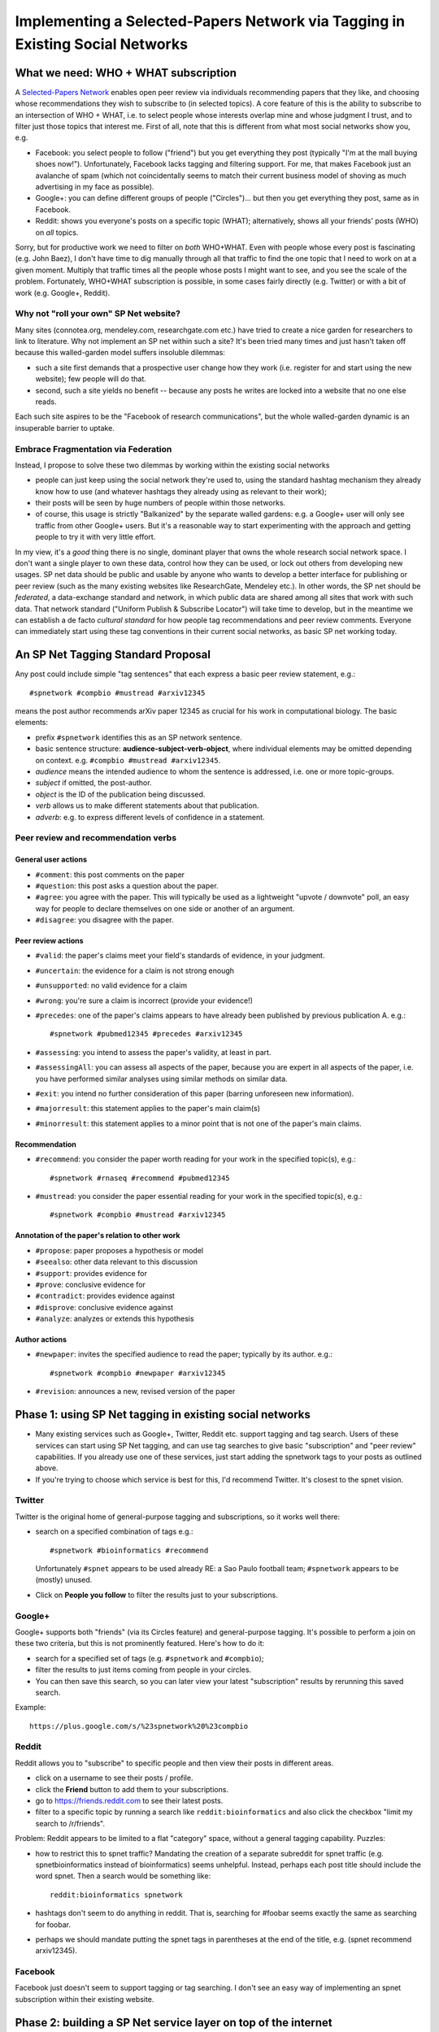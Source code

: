 ##############################################################################
Implementing a Selected-Papers Network via Tagging in Existing Social Networks
##############################################################################

What we need: WHO + WHAT subscription
-------------------------------------

A `Selected-Papers Network <http://thinking.bioinformatics.ucla.edu/2011/07/02/open-peer-review-by-a-selected-papers-network>`_
enables open peer review via individuals recommending papers that they
like, and choosing whose recommendations they wish to subscribe to
(in selected topics).  A core feature of this is the ability
to subscribe to an intersection of WHO + WHAT, i.e. to select
people whose interests overlap mine and whose judgment I trust,
and to filter just those topics that interest me.  First of all,
note that this is different from what most social networks show you, e.g.

* Facebook: you select people to follow ("friend") but you get
  everything they post (typically "I'm at the mall buying shoes now!").
  Unfortunately, Facebook lacks tagging and filtering support.
  For me, that makes Facebook just an avalanche of spam (which not
  coincidentally seems to match their current business model
  of shoving as much advertising in my face as possible).
* Google+: you can define different groups of people ("Circles")...
  but then you get everything they post, same as in Facebook.
* Reddit: shows you everyone's posts on a specific topic (WHAT);
  alternatively, shows all your friends' posts (WHO) on *all* topics.

Sorry, but for productive work we need to filter on *both* WHO+WHAT.
Even with people whose every post is fascinating (e.g. John Baez),
I don't have time to dig manually through all that traffic to
find the one topic that I need to work on at a given moment.
Multiply that traffic times all the people whose posts I might
want to see, and you see the scale of the problem.
Fortunately, WHO+WHAT subscription is possible, in some cases
fairly directly (e.g. Twitter) or with a bit of work (e.g.
Google+, Reddit).

Why not "roll your own" SP Net website?
.......................................

Many sites (connotea.org, mendeley.com, researchgate.com etc.) have tried
to create a nice garden for researchers to link to literature.
Why not implement an SP net within such a site?  It's been tried
many times and just hasn't taken off because this walled-garden
model suffers insoluble dilemmas:

* such a site first demands that a
  prospective user change how they work (i.e. register for and start
  using the new website); few people will do that.
* second, such a site yields no benefit -- 
  because any posts he writes are locked into a website that no one else
  reads.  

Each such site aspires to be the "Facebook of 
research communications", but the whole walled-garden dynamic
is an insuperable barrier to uptake.

Embrace Fragmentation via Federation
....................................

Instead, I propose to solve these two dilemmas by working within
the existing social networks

* people can just keep using the social network they're used to,
  using the standard hashtag mechanism they already know how to use
  (and whatever hashtags they already using as relevant to their work);
* their posts will be seen by huge numbers of people within 
  those networks.
* of course, this usage is strictly "Balkanized" by the separate
  walled gardens: e.g. a Google+ user will only see traffic from 
  other Google+ users.  But it's a reasonable way to start
  experimenting with the approach and getting people to try
  it with very little effort.

In my view, it's a *good* thing there is no single, dominant
player that owns the whole research social network space.
I don't want a single player to own these data, control how
they can be used, or lock out others from developing new usages.
SP net data should be public and usable by anyone who wants
to develop a better interface for publishing or peer review
(such as the many existing websites like ResearchGate, Mendeley etc.).
In other words, the SP net should be *federated*, a data-exchange
standard and network, in which public data are shared among
all sites that work with such data.  That network standard 
("Uniform Publish & Subscribe Locator") will take
time to develop, but in the meantime we can establish a de
facto *cultural standard* for how people tag recommendations
and peer review comments.  Everyone can immediately start
using these tag conventions in their current social networks,
as basic SP net working today.

An SP Net Tagging Standard Proposal
-----------------------------------

Any post could include simple "tag sentences" that each express 
a basic peer review statement, e.g.::

  #spnetwork #compbio #mustread #arxiv12345

means the post author recommends arXiv paper 12345 as
crucial for his work in computational biology.
The basic elements:

* prefix ``#spnetwork`` identifies this as an SP network sentence.
* basic sentence structure: **audience-subject-verb-object**,
  where individual elements may be omitted depending on context.
  e.g. ``#compbio #mustread #arxiv12345``.
* *audience* means the intended audience to whom the sentence
  is addressed, i.e. one or more topic-groups. 
* *subject* if omitted, the post-author.
* *object* is the ID of the publication being discussed.
* *verb* allows us to make different statements about that publication.
* *adverb*: e.g. to express different levels of confidence in a
  statement.
 
Peer review and recommendation verbs
....................................

General user actions
++++++++++++++++++++

* ``#comment``: this post comments on the paper
* ``#question``: this post asks a question about the paper.
* ``#agree``: you agree with the paper.  This will
  typically be used as a lightweight "upvote / downvote" poll,
  an easy way for people to declare themselves on one side or
  another of an argument.
* ``#disagree``: you disagree with the paper.



Peer review actions
+++++++++++++++++++

* ``#valid``: the paper's claims meet your field's standards of evidence,
  in your judgment.
* ``#uncertain``: the evidence for a claim is not strong enough
* ``#unsupported``: no valid evidence for a claim
* ``#wrong``: you're sure a claim is incorrect (provide your evidence!)

* ``#precedes``: one of the paper's claims
  appears to have already been published by previous publication A.  e.g.::

    #spnetwork #pubmed12345 #precedes #arxiv12345
* ``#assessing``: you intend to assess the paper's validity,
  at least in part.
* ``#assessingAll``: you can assess all aspects of the paper,
  because you are expert in all aspects of the paper, i.e.
  you have performed similar analyses using similar methods on
  similar data.
* ``#exit``: you intend no further consideration
  of this paper (barring unforeseen new information).

* ``#majorresult``: this statement applies to the paper's main claim(s)
* ``#minorresult``: this statement applies to a minor point that
  is not one of the paper's main claims.


Recommendation
++++++++++++++

* ``#recommend``: you consider the paper worth reading for
  your work in the specified topic(s), e.g.::

    #spnetwork #rnaseq #recommend #pubmed12345

* ``#mustread``: you consider the paper essential reading for
  your work in the specified topic(s), e.g.::

    #spnetwork #compbio #mustread #arxiv12345



Annotation of the paper's relation to other work
++++++++++++++++++++++++++++++++++++++++++++++++

* ``#propose``: paper proposes a hypothesis or model

* ``#seealso``: other data relevant to this discussion
* ``#support``: provides evidence for
* ``#prove``: conclusive evidence for
* ``#contradict``: provides evidence against
* ``#disprove``: conclusive evidence against
* ``#analyze``: analyzes or extends this hypothesis


Author actions
++++++++++++++

* ``#newpaper``: invites the specified audience to read the paper;
  typically by its author.  e.g.::

    #spnetwork #compbio #newpaper #arxiv12345

* ``#revision``: announces a new, revised version of the paper




Phase 1: using SP Net tagging in existing social networks
---------------------------------------------------------

* Many existing services such as Google+, Twitter, Reddit
  etc. support tagging and tag search.  Users of these services
  can start using SP Net tagging, and can use tag searches to
  give basic "subscription" and "peer review" capabilities.
  If you already use one of these services, just start adding the
  spnetwork tags to your posts as outlined above.
* If you're trying to choose which service is best for this,
  I'd recommend Twitter.  It's closest to the spnet vision.

Twitter
.......

Twitter is the original home of general-purpose tagging
and subscriptions, so it works well there:

* search on a specified combination of tags e.g.::

    #spnetwork #bioinformatics #recommend

  Unfortunately ``#spnet`` appears to be used already RE:
  a Sao Paulo football team; ``#spnetwork`` appears to be
  (mostly) unused.

* Click on **People you follow** to filter the results just to
  your subscriptions.

Google+
.......

Google+ supports both "friends" (via its Circles feature) and
general-purpose tagging.  It's possible to perform a join on
these two criteria, but this is not prominently featured.  
Here's how to do it:

* search for a specified set of tags (e.g. ``#spnetwork`` and ``#compbio``);
* filter the results to just items coming from people in your circles.
* You can then save this search, so you can later view your
  latest "subscription" results by rerunning this saved search.

Example::

  https://plus.google.com/s/%23spnetwork%20%23compbio

Reddit
......

Reddit allows you to "subscribe" to specific people and
then view their posts in different areas.  

* click on a username to see their posts / profile.
* click the **Friend** button to add them to your subscriptions.
* go to https://friends.reddit.com to see their latest posts.
* filter to a specific topic by running a search like
  ``reddit:bioinformatics`` and also click the checkbox
  "limit my search to /r/friends".

Problem: Reddit appears to be limited to a flat "category" space,
without a general tagging capability.  Puzzles:

* how to restrict this to spnet traffic?  Mandating the
  creation of a separate subreddit for spnet traffic (e.g.
  spnetbioinformatics instead of bioinformatics) seems unhelpful.
  Instead, perhaps each post title should include the word
  spnet.  Then a search would be something like::

    reddit:bioinformatics spnetwork

* hashtags don't seem to do anything in reddit.  That is,
  searching for #foobar seems exactly the same as searching for foobar.
* perhaps we should mandate putting the spnet tags in parentheses
  at the end of the title, e.g. (spnet recommend arxiv12345).

Facebook
........

Facebook just doesn't seem to support tagging or tag searching.
I don't see an easy way of implementing an spnet subscription within
their existing website.



Phase 2: building a SP Net service layer on top of the internet
------------------------------------------------------------

For the moment, let's refer to this as a 
"Uniform Publish & Subscribe Locator" (UPSL) service, which
positions this as analogous to the URL as an essential
public infrastructure standard.

* anyone can include these tags in any post, anywhere,
  e.g. a blog post, a tweet, a comment on a news site, a forum etc.
* the UPS service will automatically find and aggregate these posts
  (via the #spnet tag).
* many domains link posts to authenticated identities (accounts),
  e.g. Google, Facebook, Twitter, Reddit etc.
* anyone can use UPS website to consolidate their different
  accounts into one identity.
* UPS website lets people browse the recommendation network,
  create subscriptions, view their subscription stream,
  make recommendations, comments, etc.
* UPS service provides standard interface (UPSL) to aggregated
  data: identities; topics; subscriptions.  Other websites or
  software can use these services to create their own
  ways of browsing or searching the recommendations network.
  For example, you could create an Arxiv peer review site
  specialized for mathematics.


Goals
.....

* free social networking from the "walled garden": an individual
  should be able to publish, or subscribe to others, without
  barriers of "service providers" getting in the way.  Users
  should be able to employ a wide range of services, but
  refer to them in a uniform, integrated way.

* in particular, the intersection of **WHO** and **WHAT** and
  public subscription networks are an essential public good
  that require a public standard, not warring walled-gardens.

* standardize the basic operations of social networking in
  the same limited way that URLs standardized resource requests
  (e.g. #, GET, POST).

* provide a public standard on which a diverse ecology of
  useful specialized social networking services can grow and
  flourish, through "information federation" instead of the
  all-or-nothing dynamic of walled-garden monopolization.

Standard Operators
..................

Do a few fundamental operations well and simply.

* identity federation: enable a user to aggregate their many
  outputs as a single identity, a stable, unique ID.  Then all
  their publications on those different outputs aggregate into
  a single history and reference system.

* topic federation: enable users to tag all of their publications
  in different services in a single consistent way.

* subscription federation: enable users to subscribe to an intersection
  of WHO+WHAT, that works on top of all underlying services (i.e.
  it works on top of the federated publication space).  If a user
  opts to subscribe "publicly" 


Old Tag Ideas (deprecated)
--------------------------

* ``#share``: forwards paper to others.  Seems unnecessary; user can
  just "retweet" the original (#newpaper) post, with or without comments.


* ``#submit``: invites the specified audience to read the document;
  typically by its author.  e.g.::


* ``#falsepositive``: the specified publication makes a claim
  that appears to be invalid.
* ``#falsenegative``: the specified publication misses an important
  conclusion that appears to be valid.

Probably a bad idea to require two separate words for "criticism"
and "level of confidence".  Instead better to use single words that
convey both ideas:

* ``#questionable``: the evidence is not strong enough
* ``#groundless``: no valid evidence for this claim
* ``#false``: you're sure it's incorrect

* ``#inappropriate``: the specified publication violates a
  specific basic guideline of the forum.  e.g.::

    #spnetwork #msg12345 #inappropriate #adhominemattack

  (assuming that #adhominemattack designates a specific forum guideline).

* ``#iamauthor``: you are an author of the paper.
* ``#correspondingauthor``: you are the paper's principal representative.
* ``#isAuthor``: annotate an author
* ``#isDOI``: annotate its DOI


Adverbs
.......

* ``#maybe``: to raise a possibility, without asserting high probability.
* ``#probably``: greater than 50%.
* ``#highconfidence``: greater than 1-epsilon (field-dependent)
* ``#nodoubt``: absolutely certain.
* ``#provisional``: statement is conditional on resolution of
  one or more questions about the document.
* ``#bad``: attaches blame to the statement, e.g.::

    #spnetwork #pubmed12345 #precedes #arxiv12345 #bad

  suggests that the later authors have either misappropriated results from
  the previous publication or mis-cited it.

